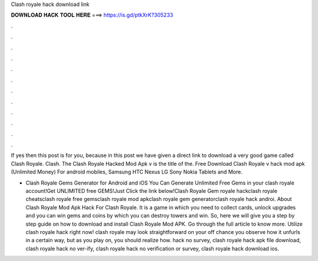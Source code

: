 Clash royale hack download link



𝐃𝐎𝐖𝐍𝐋𝐎𝐀𝐃 𝐇𝐀𝐂𝐊 𝐓𝐎𝐎𝐋 𝐇𝐄𝐑𝐄 ===> https://is.gd/ptkXrK?305233



.



.



.



.



.



.



.



.



.



.



.



.

If yes then this post is for you, because in this post we have given a direct link to download a very good game called Clash Royale. Clash. The Clash Royale Hacked Mod Apk v is the title of the. Free Download Clash Royale v hack mod apk (Unlimited Money) For android mobiles, Samsung HTC Nexus LG Sony Nokia Tablets and More.

- Clash Royale Gems Generator for Android and iOS You Can Generate Unlimited Free Gems in your clash royale account!Get UNLIMITED free GEMS!Just Click the link below!Clash Royale Gem  royale hackclash royale cheatsclash royale free gemsclash royale mod apkclash royale gem generatorclash royale hack androi. About Clash Royale Mod Apk Hack For Clash Royale. It is a game in which you need to collect cards, unlock upgrades and you can win gems and coins by which you can destroy towers and win. So, here we will give you a step by step guide on how to download and install Clash Royale Mod APK. Go through the full article to know more. Utilize clash royale hack right now! clash royale may look straightforward on your off chance you observe how it unfurls in a certain way, but as you play on, you should realize how. hack no survey, clash royale hack apk file download, clash royale hack no ver-ify, clash royale hack no verification or survey, clash royale hack download ios.
